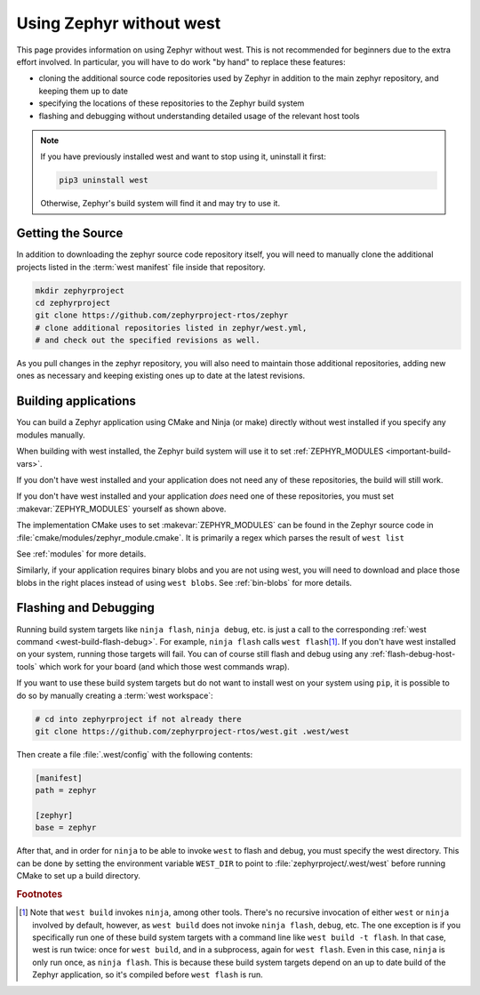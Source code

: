.. _no-west:

Using Zephyr without west
#########################

This page provides information on using Zephyr without west. This is
not recommended for beginners due to the extra effort involved. In
particular, you will have to do work "by hand" to replace these
features:

- cloning the additional source code repositories used by Zephyr in
  addition to the main zephyr repository, and keeping them up to date
- specifying the locations of these repositories to the Zephyr build
  system
- flashing and debugging without understanding detailed usage of the
  relevant host tools

.. note::

   If you have previously installed west and want to stop using it,
   uninstall it first:

   .. code-block:: console

      pip3 uninstall west

   Otherwise, Zephyr's build system will find it and may try to use
   it.

Getting the Source
------------------

In addition to downloading the zephyr source code repository itself,
you will need to manually clone the additional projects listed in the
:term:`west manifest` file inside that repository.

.. code-block:: console

   mkdir zephyrproject
   cd zephyrproject
   git clone https://github.com/zephyrproject-rtos/zephyr
   # clone additional repositories listed in zephyr/west.yml,
   # and check out the specified revisions as well.

As you pull changes in the zephyr repository, you will also need to
maintain those additional repositories, adding new ones as necessary
and keeping existing ones up to date at the latest revisions.

Building applications
---------------------

You can build a Zephyr application using CMake and Ninja (or make) directly
without west installed if you specify any modules manually.

.. zephyr-app-commands::
   :zephyr-app: samples/hello_world
   :tool: cmake
   :goals: build
   :gen-args: -DZEPHYR_MODULES=module1;module2;...
   :compact:

When building with west installed, the Zephyr build system will use it to set
:ref:`ZEPHYR_MODULES <important-build-vars>`.

If you don't have west installed and your application does not need any of
these repositories, the build will still work.

If you don't have west installed and your application *does* need one
of these repositories, you must set :makevar:`ZEPHYR_MODULES`
yourself as shown above.

The implementation CMake uses to set :makevar:`ZEPHYR_MODULES` can be
found in the Zephyr source code in  :file:`cmake/modules/zephyr_module.cmake`.
It is primarily a regex which parses the result of ``west list``

See :ref:`modules` for more details.

Similarly, if your application requires binary blobs and you are not using
west, you will need to download and place those blobs in the right places
instead of using ``west blobs``. See :ref:`bin-blobs` for more details.

Flashing and Debugging
----------------------

Running build system targets like ``ninja flash``, ``ninja debug``,
etc. is just a call to the corresponding :ref:`west command
<west-build-flash-debug>`. For example, ``ninja flash`` calls ``west
flash``\ [#wbninja]_. If you don't have west installed on your system, running
those targets will fail. You can of course still flash and debug using
any :ref:`flash-debug-host-tools` which work for your board (and which those
west commands wrap).

If you want to use these build system targets but do not want to
install west on your system using ``pip``, it is possible to do so
by manually creating a :term:`west workspace`:

.. code-block:: console

   # cd into zephyrproject if not already there
   git clone https://github.com/zephyrproject-rtos/west.git .west/west

Then create a file :file:`.west/config` with the following contents:

.. code-block:: none

   [manifest]
   path = zephyr

   [zephyr]
   base = zephyr

After that, and in order for ``ninja`` to be able to invoke ``west``
to flash and debug, you must specify the west directory. This can be
done by setting the environment variable ``WEST_DIR`` to point to
:file:`zephyrproject/.west/west` before running CMake to set up a
build directory.

.. rubric:: Footnotes

.. [#wbninja]

   Note that ``west build`` invokes ``ninja``, among other
   tools. There's no recursive invocation of either ``west`` or
   ``ninja`` involved by default, however, as ``west build`` does not
   invoke ``ninja flash``, ``debug``, etc. The one exception is if you
   specifically run one of these build system targets with a command
   line like ``west build -t flash``. In that case, west is run twice:
   once for ``west build``, and in a subprocess, again for ``west
   flash``. Even in this case, ``ninja`` is only run once, as ``ninja
   flash``. This is because these build system targets depend on an
   up to date build of the Zephyr application, so it's compiled before
   ``west flash`` is run.
